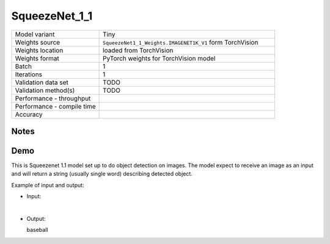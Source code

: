 .. _SqueezeNet_1_1:

SqueezeNet_1_1
==============

.. list-table::
   :widths: 25 50
   :header-rows: 0

   * - Model variant
     - Tiny
   * - Weights source
     - ``SqueezeNet1_1_Weights.IMAGENET1K_V1`` form TorchVision
   * - Weights location
     - loaded from TorchVision
   * - Weights format
     - PyTorch weights for TorchVision model
   * - Batch
     - 1
   * - Iterations
     - 1
   * - Validation data set
     - TODO
   * - Validation method(s)
     - TODO
   * - Performance - throughput
     -
   * - Performance - compile time
     -
   * - Accuracy
     -

Notes
-----


Demo
----
This is Squeezenet 1.1 model set up to do object detection on images.
The model expect to receive an image as an input and will return a string (usually single word) describing detected object.



Example of input and output:

* Input:

  .. image:: /_static/ILSVRC2012_val_00048736.JPEG
    :width: 400
    :alt: A child and an adult dressed in baseball uniforms fist bumping.

|

* Output:

  baseball
